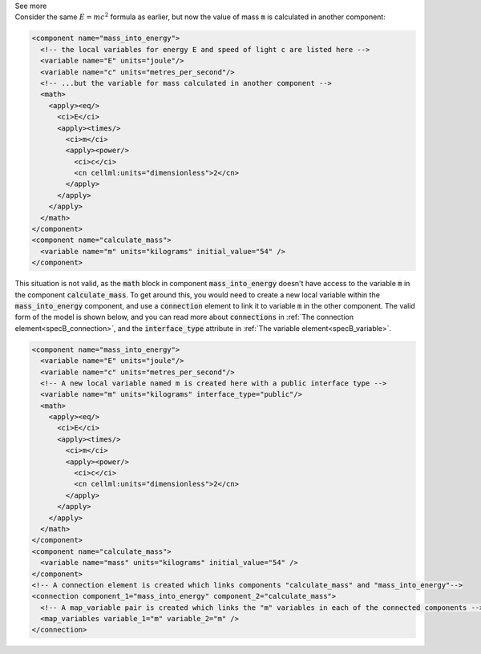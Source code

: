 .. _informB12_2:

.. container:: toggle

  .. container:: header

    See more

  .. container:: infospec

    Consider the same :math:`E=mc^2` formula as earlier, but now the
    value of mass :code:`m` is calculated in another component: 

    .. code-block:: xml

      <component name="mass_into_energy">
        <!-- the local variables for energy E and speed of light c are listed here -->
        <variable name="E" units="joule"/>
        <variable name="c" units="metres_per_second"/>
        <!-- ...but the variable for mass calculated in another component -->
        <math>
          <apply><eq/>
            <ci>E</ci>
            <apply><times/>
              <ci>m</ci>
              <apply><power/>
                <ci>c</ci>
                <cn cellml:units="dimensionless">2</cn>
              </apply>
            </apply>
          </apply>
        </math>
      </component>
      <component name="calculate_mass">
        <variable name="m" units="kilograms" initial_value="54" />
      </component>
    
    This situation is not valid, as the :code:`math` block in component
    :code:`mass_into_energy` doesn't have access to the variable :code:`m`
    in the component :code:`calculate_mass`.  To get around this, you would
    need to create a new local variable within the :code:`mass_into_energy`
    component, and use a :code:`connection` element to link it to variable
    :code:`m` in the other component.  The valid form of the model is shown
    below, and you can read more about :code:`connections` in
    :ref:`The connection element<specB_connection>`, and the :code:`interface_type`
    attribute in :ref:`The variable element<specB_variable>`.

    .. code-block:: xml

      <component name="mass_into_energy">
        <variable name="E" units="joule"/>
        <variable name="c" units="metres_per_second"/>
        <!-- A new local variable named m is created here with a public interface type -->
        <variable name="m" units="kilograms" interface_type="public"/>
        <math>
          <apply><eq/>
            <ci>E</ci>
            <apply><times/>
              <ci>m</ci>
              <apply><power/>
                <ci>c</ci>
                <cn cellml:units="dimensionless">2</cn>
              </apply>
            </apply>
          </apply>
        </math>
      </component>
      <component name="calculate_mass">
        <variable name="mass" units="kilograms" initial_value="54" />
      </component>
      <!-- A connection element is created which links components "calculate_mass" and "mass_into_energy"-->
      <connection component_1="mass_into_energy" component_2="calculate_mass">
        <!-- A map_variable pair is created which links the "m" variables in each of the connected components -->
        <map_variables variable_1="m" variable_2="m" />
      </connection>


